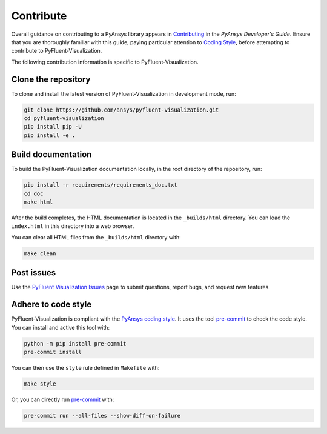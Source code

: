 .. _ref_contributing:

==========
Contribute
==========
Overall guidance on contributing to a PyAnsys library appears in
`Contributing <https://dev.docs.pyansys.com/how-to/contributing.html>`_
in the *PyAnsys Developer's Guide*. Ensure that you are thoroughly
familiar with this guide, paying particular attention to `Coding Style
<https://dev.docs.pyansys.com/coding-style/index.html#coding-style>`_,
before attempting to contribute to PyFluent-Visualization.
 
The following contribution information is specific to PyFluent-Visualization.

Clone the repository
--------------------
To clone and install the latest version of PyFluent-Visualization in
development mode, run:

.. code::

   git clone https://github.com/ansys/pyfluent-visualization.git
   cd pyfluent-visualization
   pip install pip -U
   pip install -e .

Build documentation
-------------------
To build the PyFluent-Visualization documentation locally, in the root
directory of the repository, run:

.. code:: 

    pip install -r requirements/requirements_doc.txt
    cd doc
    make html

After the build completes, the HTML documentation is located in the
``_builds/html`` directory. You can load the ``index.html`` in this
directory into a web browser.

You can clear all HTML files from the ``_builds/html`` directory with:

.. code::

    make clean

Post issues
-----------
Use the `PyFluent Visualization Issues <https://github.com/ansys/pyfluent-visualization/issues>`_
page to submit questions, report bugs, and request new features.


Adhere to code style
--------------------
PyFluent-Visualization is compliant with the `PyAnsys coding style
<https://dev.docs.pyansys.com/coding-style/index.html>`_. It uses the
tool `pre-commit <https://pre-commit.com/>`_ to check the code style.
You can install and active this tool with:

.. code:: bash

   python -m pip install pre-commit
   pre-commit install

You can then use the ``style`` rule defined in ``Makefile`` with:

.. code:: bash

   make style

Or, you can directly run `pre-commit <https://pre-commit.com/>`_ with:

.. code:: bash

    pre-commit run --all-files --show-diff-on-failure

